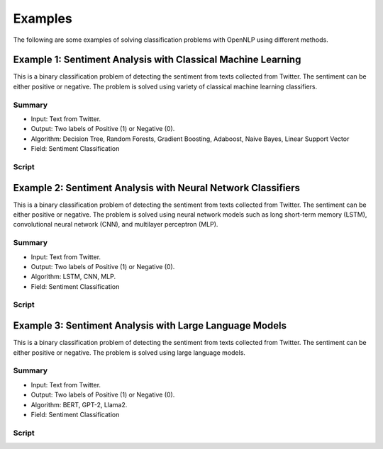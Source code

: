 ==========
Examples
==========

The following are some examples of solving classification problems with OpenNLP using different methods. 
 
---------------------------------------------------------------
Example 1: Sentiment Analysis with Classical Machine Learning
---------------------------------------------------------------

This is a binary classification problem of detecting the sentiment from texts collected from Twitter. The sentiment can be either positive or negative. The problem is solved using variety of classical machine learning classifiers. 

Summary
^^^^^^^^^^^^^^^^^^^^^^^^

- Input: Text from Twitter. 
- Output: Two labels of Positive (1) or Negative (0).
- Algorithm: Decision Tree, Random Forests, Gradient Boosting, Adaboost, Naive Bayes, Linear Support Vector
- Field: Sentiment Classification
 
Script
^^^^^^^^^^^^^^^^^^^^^^^^

.. literalinclude :: ./examples/ex1_ml.py
   :language: python
   

---------------------------------------------------------------
Example 2: Sentiment Analysis with Neural Network Classifiers
---------------------------------------------------------------

This is a binary classification problem of detecting the sentiment from texts collected from Twitter. The sentiment can be either positive or negative. The problem is solved using neural network models such as long short-term memory (LSTM), convolutional neural network (CNN), and multilayer perceptron (MLP).  

Summary
^^^^^^^^^^^^^^^^^^^^^^^^

- Input: Text from Twitter. 
- Output: Two labels of Positive (1) or Negative (0).
- Algorithm: LSTM, CNN, MLP.
- Field: Sentiment Classification
 
Script
^^^^^^^^^^^^^^^^^^^^^^^^

.. literalinclude :: ./examples/ex2_nn.py
   :language: python
   
---------------------------------------------------------------
Example 3: Sentiment Analysis with Large Language Models
---------------------------------------------------------------

This is a binary classification problem of detecting the sentiment from texts collected from Twitter. The sentiment can be either positive or negative. The problem is solved using large language models.  

Summary
^^^^^^^^^^^^^^^^^^^^^^^^

- Input: Text from Twitter. 
- Output: Two labels of Positive (1) or Negative (0).
- Algorithm: BERT, GPT-2, Llama2.
- Field: Sentiment Classification
 
Script
^^^^^^^^^^^^^^^^^^^^^^^^

.. literalinclude :: ./examples/ex3_LLM.py
   :language: python